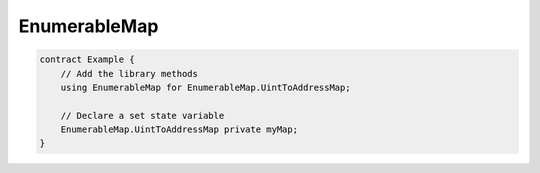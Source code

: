 EnumerableMap
=============

.. code-block:: solidity

    contract Example {
        // Add the library methods
        using EnumerableMap for EnumerableMap.UintToAddressMap;

        // Declare a set state variable
        EnumerableMap.UintToAddressMap private myMap;
    }


.. autosollibrary:: EnumerableMap
   :members:
   :undoc-members: